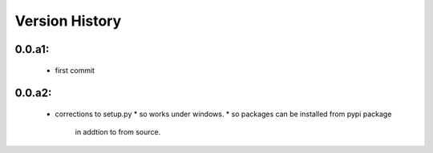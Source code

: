 Version History
===============

0.0.a1:  
-------
   * first commit

0.0.a2:  
-------
   * corrections to setup.py 
     * so works under windows.
     * so packages can be installed from pypi package
       in addtion to from source.
 

